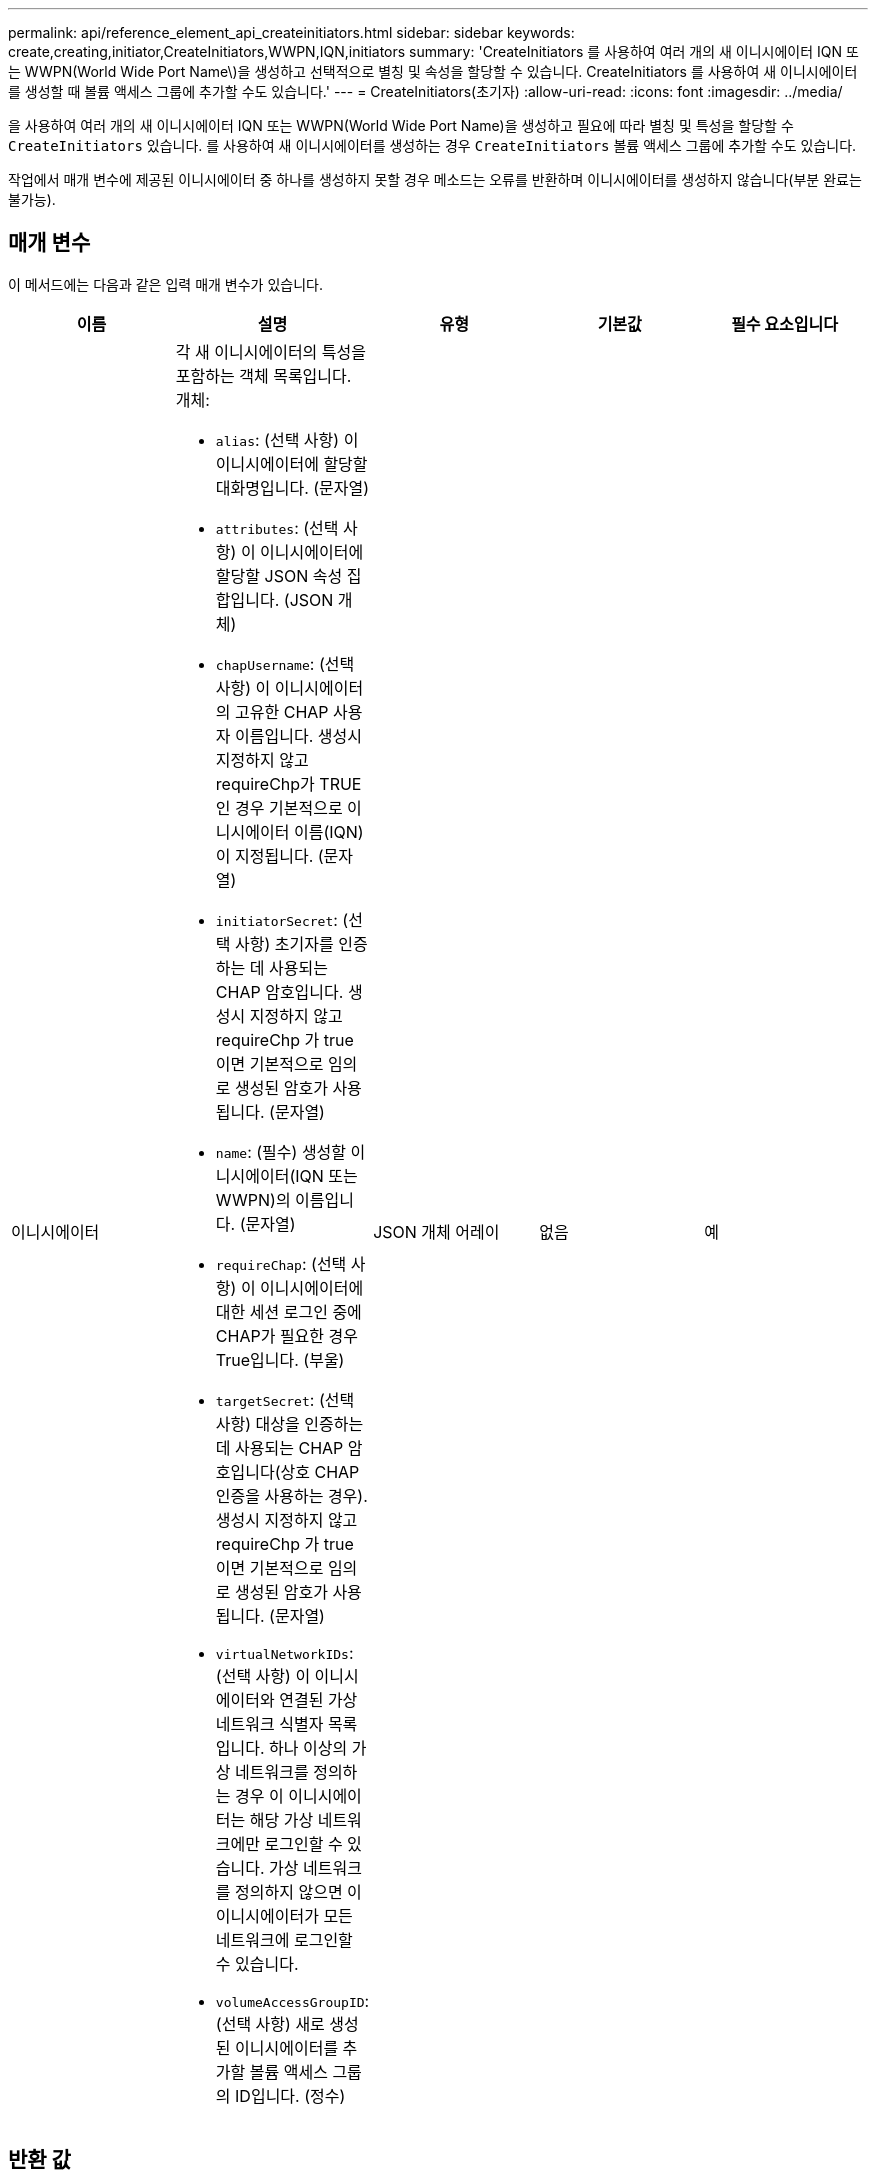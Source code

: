 ---
permalink: api/reference_element_api_createinitiators.html 
sidebar: sidebar 
keywords: create,creating,initiator,CreateInitiators,WWPN,IQN,initiators 
summary: 'CreateInitiators 를 사용하여 여러 개의 새 이니시에이터 IQN 또는 WWPN(World Wide Port Name\)을 생성하고 선택적으로 별칭 및 속성을 할당할 수 있습니다. CreateInitiators 를 사용하여 새 이니시에이터를 생성할 때 볼륨 액세스 그룹에 추가할 수도 있습니다.' 
---
= CreateInitiators(초기자)
:allow-uri-read: 
:icons: font
:imagesdir: ../media/


[role="lead"]
을 사용하여 여러 개의 새 이니시에이터 IQN 또는 WWPN(World Wide Port Name)을 생성하고 필요에 따라 별칭 및 특성을 할당할 수 `CreateInitiators` 있습니다. 를 사용하여 새 이니시에이터를 생성하는 경우 `CreateInitiators` 볼륨 액세스 그룹에 추가할 수도 있습니다.

작업에서 매개 변수에 제공된 이니시에이터 중 하나를 생성하지 못할 경우 메소드는 오류를 반환하며 이니시에이터를 생성하지 않습니다(부분 완료는 불가능).



== 매개 변수

이 메서드에는 다음과 같은 입력 매개 변수가 있습니다.

|===
| 이름 | 설명 | 유형 | 기본값 | 필수 요소입니다 


 a| 
이니시에이터
 a| 
각 새 이니시에이터의 특성을 포함하는 객체 목록입니다. 개체:

* `alias`: (선택 사항) 이 이니시에이터에 할당할 대화명입니다. (문자열)
* `attributes`: (선택 사항) 이 이니시에이터에 할당할 JSON 속성 집합입니다. (JSON 개체)
* `chapUsername`: (선택 사항) 이 이니시에이터의 고유한 CHAP 사용자 이름입니다. 생성시 지정하지 않고 requireChp가 TRUE인 경우 기본적으로 이니시에이터 이름(IQN)이 지정됩니다. (문자열)
* `initiatorSecret`: (선택 사항) 초기자를 인증하는 데 사용되는 CHAP 암호입니다. 생성시 지정하지 않고 requireChp 가 true 이면 기본적으로 임의로 생성된 암호가 사용됩니다. (문자열)
* `name`: (필수) 생성할 이니시에이터(IQN 또는 WWPN)의 이름입니다. (문자열)
* `requireChap`: (선택 사항) 이 이니시에이터에 대한 세션 로그인 중에 CHAP가 필요한 경우 True입니다. (부울)
* `targetSecret`: (선택 사항) 대상을 인증하는 데 사용되는 CHAP 암호입니다(상호 CHAP 인증을 사용하는 경우). 생성시 지정하지 않고 requireChp 가 true 이면 기본적으로 임의로 생성된 암호가 사용됩니다. (문자열)
* `virtualNetworkIDs`: (선택 사항) 이 이니시에이터와 연결된 가상 네트워크 식별자 목록입니다. 하나 이상의 가상 네트워크를 정의하는 경우 이 이니시에이터는 해당 가상 네트워크에만 로그인할 수 있습니다. 가상 네트워크를 정의하지 않으면 이 이니시에이터가 모든 네트워크에 로그인할 수 있습니다.
* `volumeAccessGroupID`: (선택 사항) 새로 생성된 이니시에이터를 추가할 볼륨 액세스 그룹의 ID입니다. (정수)

 a| 
JSON 개체 어레이
 a| 
없음
 a| 
예

|===


== 반환 값

이 메서드의 반환 값은 다음과 같습니다.

|===


| 이름 | 설명 | 유형 


 a| 
이니시에이터
 a| 
새로 생성된 이니시에이터를 설명하는 객체 목록입니다.
 a| 
xref:reference_element_api_initiator.adoc[이니시에이터] 선정되었습니다

|===


== 오류

이 메서드는 다음 오류를 반환할 수 있습니다.

|===


| 이름 | 설명 


 a| 
xInitialatorExists
 a| 
선택한 이니시에이터 이름이 이미 있는 경우 반환됩니다.

|===


== 요청 예

이 메서드에 대한 요청은 다음 예제와 비슷합니다.

[listing]
----
{
  "id": 3291,
  "method": "CreateInitiators",
  "params": {
    "initiators": [
      {
        "name": "iqn.1993-08.org.debian:01:288170452",
        "alias": "example1"
      },
      {
        "name": "iqn.1993-08.org.debian:01:297817012",
        "alias": "example2"
      }
    ]
  }
}
----


== 응답 예

이 메서드는 다음 예제와 유사한 응답을 반환합니다.

[listing]
----
{
  "id": 3291,
  "result": {
    "initiators": [
      {
        "alias": "example1",
        "attributes": {},
        "initiatorID": 145,
        "initiatorName": "iqn.1993-08.org.debian:01:288170452",
        "volumeAccessGroups": []
      },
      {
        "alias": "example2",
        "attributes": {},
        "initiatorID": 146,
        "initiatorName": "iqn.1993-08.org.debian:01:297817012",
        "volumeAccessGroups": []
      }
    ]
  }
}
----


== 버전 이후 새로운 기능

9.6



== 자세한 내용을 확인하십시오

xref:reference_element_api_listinitiators.adoc[ListInitiators(목록 초기자]

